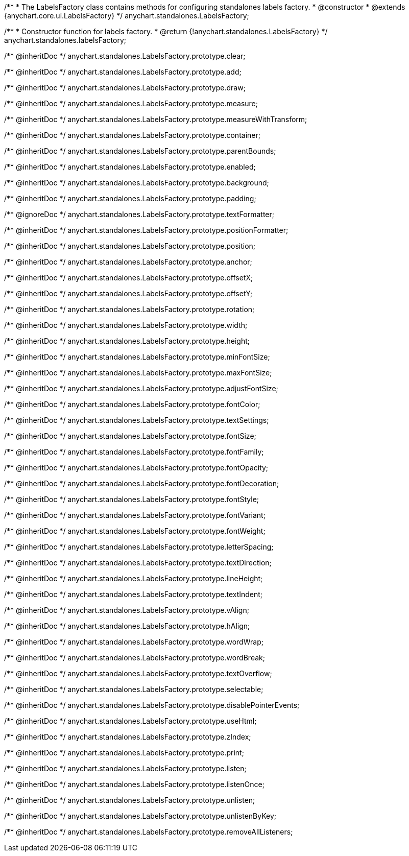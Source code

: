 /**
 * The LabelsFactory class contains methods for configuring standalones labels factory.
 * @constructor
 * @extends {anychart.core.ui.LabelsFactory}
 */
anychart.standalones.LabelsFactory;

/**
 * Constructor function for labels factory.
 * @return {!anychart.standalones.LabelsFactory}
 */
anychart.standalones.labelsFactory;

/** @inheritDoc */
anychart.standalones.LabelsFactory.prototype.clear;

/** @inheritDoc */
anychart.standalones.LabelsFactory.prototype.add;

/** @inheritDoc */
anychart.standalones.LabelsFactory.prototype.draw;

/** @inheritDoc */
anychart.standalones.LabelsFactory.prototype.measure;

/** @inheritDoc */
anychart.standalones.LabelsFactory.prototype.measureWithTransform;

/** @inheritDoc */
anychart.standalones.LabelsFactory.prototype.container;

/** @inheritDoc */
anychart.standalones.LabelsFactory.prototype.parentBounds;

/** @inheritDoc */
anychart.standalones.LabelsFactory.prototype.enabled;

/** @inheritDoc */
anychart.standalones.LabelsFactory.prototype.background;

/** @inheritDoc */
anychart.standalones.LabelsFactory.prototype.padding;

/** @ignoreDoc */
anychart.standalones.LabelsFactory.prototype.textFormatter;

/** @inheritDoc */
anychart.standalones.LabelsFactory.prototype.positionFormatter;

/** @inheritDoc */
anychart.standalones.LabelsFactory.prototype.position;

/** @inheritDoc */
anychart.standalones.LabelsFactory.prototype.anchor;

/** @inheritDoc */
anychart.standalones.LabelsFactory.prototype.offsetX;

/** @inheritDoc */
anychart.standalones.LabelsFactory.prototype.offsetY;

/** @inheritDoc */
anychart.standalones.LabelsFactory.prototype.rotation;

/** @inheritDoc */
anychart.standalones.LabelsFactory.prototype.width;

/** @inheritDoc */
anychart.standalones.LabelsFactory.prototype.height;

/** @inheritDoc */
anychart.standalones.LabelsFactory.prototype.minFontSize;

/** @inheritDoc */
anychart.standalones.LabelsFactory.prototype.maxFontSize;

/** @inheritDoc */
anychart.standalones.LabelsFactory.prototype.adjustFontSize;

/** @inheritDoc */
anychart.standalones.LabelsFactory.prototype.fontColor;

/** @inheritDoc */
anychart.standalones.LabelsFactory.prototype.textSettings;

/** @inheritDoc */
anychart.standalones.LabelsFactory.prototype.fontSize;

/** @inheritDoc */
anychart.standalones.LabelsFactory.prototype.fontFamily;

/** @inheritDoc */
anychart.standalones.LabelsFactory.prototype.fontOpacity;

/** @inheritDoc */
anychart.standalones.LabelsFactory.prototype.fontDecoration;

/** @inheritDoc */
anychart.standalones.LabelsFactory.prototype.fontStyle;

/** @inheritDoc */
anychart.standalones.LabelsFactory.prototype.fontVariant;

/** @inheritDoc */
anychart.standalones.LabelsFactory.prototype.fontWeight;

/** @inheritDoc */
anychart.standalones.LabelsFactory.prototype.letterSpacing;

/** @inheritDoc */
anychart.standalones.LabelsFactory.prototype.textDirection;

/** @inheritDoc */
anychart.standalones.LabelsFactory.prototype.lineHeight;

/** @inheritDoc */
anychart.standalones.LabelsFactory.prototype.textIndent;

/** @inheritDoc */
anychart.standalones.LabelsFactory.prototype.vAlign;

/** @inheritDoc */
anychart.standalones.LabelsFactory.prototype.hAlign;

/** @inheritDoc */
anychart.standalones.LabelsFactory.prototype.wordWrap;

/** @inheritDoc */
anychart.standalones.LabelsFactory.prototype.wordBreak;

/** @inheritDoc */
anychart.standalones.LabelsFactory.prototype.textOverflow;

/** @inheritDoc */
anychart.standalones.LabelsFactory.prototype.selectable;

/** @inheritDoc */
anychart.standalones.LabelsFactory.prototype.disablePointerEvents;

/** @inheritDoc */
anychart.standalones.LabelsFactory.prototype.useHtml;

/** @inheritDoc */
anychart.standalones.LabelsFactory.prototype.zIndex;

/** @inheritDoc */
anychart.standalones.LabelsFactory.prototype.print;

/** @inheritDoc */
anychart.standalones.LabelsFactory.prototype.listen;

/** @inheritDoc */
anychart.standalones.LabelsFactory.prototype.listenOnce;

/** @inheritDoc */
anychart.standalones.LabelsFactory.prototype.unlisten;

/** @inheritDoc */
anychart.standalones.LabelsFactory.prototype.unlistenByKey;

/** @inheritDoc */
anychart.standalones.LabelsFactory.prototype.removeAllListeners;

